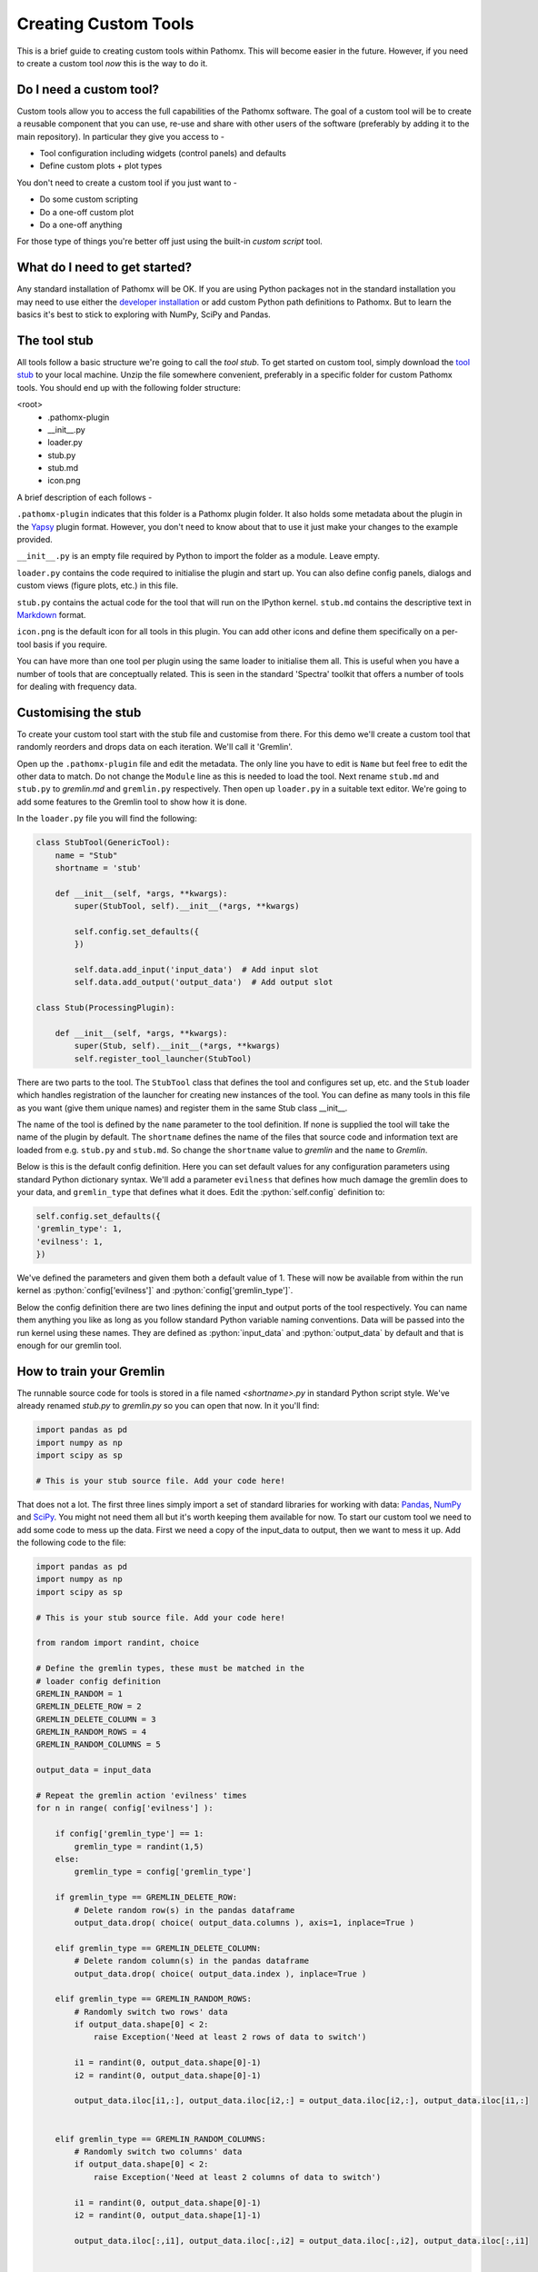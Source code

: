 .. role:: python(code)
   :language: python


Creating Custom Tools
=====================

This is a brief guide to creating custom tools within Pathomx. This will become
easier in the future. However, if  you need to create a custom tool *now*
this is the way to do it.

Do I need a custom tool?
------------------------

Custom tools allow you to access the full capabilities of the Pathomx software. The goal 
of a custom tool will be to create a reusable component that you can use, re-use and share
with other users of the software (preferably by adding it to the main repository). In particular
they give you access to - 

- Tool configuration including widgets (control panels) and defaults
- Define custom plots + plot types

You don't need to create a custom tool if you just want to -

- Do some custom scripting
- Do a one-off custom plot
- Do a one-off anything

For those type of things you're better off just using the built-in *custom script* tool.

What do I need to get started?
------------------------------

Any standard installation of Pathomx will be OK. If you are using Python packages not 
in the standard installation you may need to use either the `developer installation`_ or 
add custom Python path definitions to Pathomx. But to learn the basics it's best to stick
to exploring with NumPy, SciPy and Pandas.

The tool stub
-------------

All tools follow a basic structure we're going to call the *tool stub*. To get started on 
custom tool, simply download the `tool stub`_ to your local machine. Unzip the file
somewhere convenient, preferably in a specific folder for custom Pathomx tools. You should
end up with the following folder structure:

\<root>
   - .pathomx-plugin
   - __init__.py
   - loader.py
   - stub.py
   - stub.md
   - icon.png

A brief description of each follows - 

``.pathomx-plugin`` indicates that this folder is a Pathomx plugin folder. It also holds some
metadata about the plugin in the `Yapsy`_ plugin format. However, you don't need to know about 
that to use it just make your changes to the example provided.

``__init__.py`` is an empty file required by Python to import the folder as a module. Leave empty.

``loader.py`` contains the code required to initialise the plugin and start up. You can also
define config panels, dialogs and custom views (figure plots, etc.) in this file. 

``stub.py`` contains the actual code for the tool that will run on the IPython kernel. 
``stub.md`` contains the descriptive text in `Markdown`_ format.

``icon.png`` is the default icon for all tools in this plugin. You can add other icons and define them
specifically on a per-tool basis if you require.

You can have more than one tool per plugin using the same loader to initialise them all. 
This is useful when you have a number of tools that are conceptually related. This is 
seen in the standard 'Spectra' toolkit that offers a number of tools for dealing with frequency data.

Customising the stub
--------------------

To create your custom tool start with the stub file and customise from there. For this demo we'll
create a custom tool that randomly reorders and drops data on each iteration. We'll call
it 'Gremlin'.

Open up the ``.pathomx-plugin`` file and edit the metadata. The only line 
you have to edit is ``Name`` but feel free to edit the other data to match.
Do not change the ``Module`` line as this is needed to load the tool. Next 
rename ``stub.md`` and ``stub.py`` to `gremlin.md` and ``gremlin.py`` 
respectively. Then open up ``loader.py`` in a suitable text editor. We're
going to add some features to the Gremlin tool to show how it is done.

In the ``loader.py`` file you will find the following:

.. code-block:: python

    class StubTool(GenericTool):
        name = "Stub"
        shortname = 'stub'

        def __init__(self, *args, **kwargs):
            super(StubTool, self).__init__(*args, **kwargs)

            self.config.set_defaults({
            })

            self.data.add_input('input_data')  # Add input slot
            self.data.add_output('output_data')  # Add output slot

    class Stub(ProcessingPlugin):

        def __init__(self, *args, **kwargs):
            super(Stub, self).__init__(*args, **kwargs)
            self.register_tool_launcher(StubTool)


There are two parts to the tool. The ``StubTool`` class that defines the tool
and configures set up, etc. and the ``Stub`` loader which handles 
registration of the launcher for creating new instances of the tool. You
can define as many tools in this file as you want (give them unique names)
and register them in the same Stub class __init__.

The name of the tool is defined by the ``name`` parameter to the tool definition.
If none is supplied the tool will take the name of the plugin by default.
The ``shortname`` defines the name of the files that source code and information
text are loaded from e.g. ``stub.py`` and ``stub.md``. So change the ``shortname`` value
to *gremlin* and the ``name`` to *Gremlin*.

Below is this is the default config definition. Here you can set default
values for any configuration parameters using standard Python dictionary syntax. 
We'll add a parameter ``evilness`` that defines how much damage the gremlin
does to your data, and ``gremlin_type`` that defines what it does. Edit the :python:`self.config` definition to:

.. code-block:: python

            self.config.set_defaults({
            'gremlin_type': 1,
            'evilness': 1,
            })

We've defined the parameters and given them both a default value of 1. These will
now be available from within the run kernel as :python:`config['evilness']` and 
:python:`config['gremlin_type']`.

Below the config definition there are two lines defining the input and output ports
of the tool respectively. You can name them anything you like as long as 
you follow standard Python variable naming conventions. Data will be passed
into the run kernel using these names. They are defined as :python:`input_data` and 
:python:`output_data` by default and that is enough for our gremlin tool. 

How to train your Gremlin
-------------------------

The runnable source code for tools is stored in a file named `<shortname>.py` in
standard Python script style. We've already renamed `stub.py` to `gremlin.py`
so you can open that now. In it you'll find:

.. code-block:: python

    import pandas as pd
    import numpy as np
    import scipy as sp

    # This is your stub source file. Add your code here!

That does not a lot. The first three lines simply import a set of standard
libraries for working with data: `Pandas`_, `NumPy`_ and `SciPy`_. You might
not need them all but it's worth keeping them available for now. To start
our custom tool we need to add some code to mess up the data. First we need
a copy of the input_data to output, then we want to mess it up. Add the 
following code to the file:

.. code-block:: python

    import pandas as pd
    import numpy as np
    import scipy as sp

    # This is your stub source file. Add your code here!

    from random import randint, choice

    # Define the gremlin types, these must be matched in the
    # loader config definition
    GREMLIN_RANDOM = 1
    GREMLIN_DELETE_ROW = 2
    GREMLIN_DELETE_COLUMN = 3
    GREMLIN_RANDOM_ROWS = 4
    GREMLIN_RANDOM_COLUMNS = 5

    output_data = input_data

    # Repeat the gremlin action 'evilness' times
    for n in range( config['evilness'] ):

        if config['gremlin_type'] == 1:
            gremlin_type = randint(1,5)
        else:
            gremlin_type = config['gremlin_type']
    
        if gremlin_type == GREMLIN_DELETE_ROW:
            # Delete random row(s) in the pandas dataframe
            output_data.drop( choice( output_data.columns ), axis=1, inplace=True )
        
        elif gremlin_type == GREMLIN_DELETE_COLUMN:
            # Delete random column(s) in the pandas dataframe
            output_data.drop( choice( output_data.index ), inplace=True )
        
        elif gremlin_type == GREMLIN_RANDOM_ROWS:
            # Randomly switch two rows' data
            if output_data.shape[0] < 2:
                raise Exception('Need at least 2 rows of data to switch')
            
            i1 = randint(0, output_data.shape[0]-1)
            i2 = randint(0, output_data.shape[0]-1)

            output_data.iloc[i1,:], output_data.iloc[i2,:] = output_data.iloc[i2,:], output_data.iloc[i1,:]
        

        elif gremlin_type == GREMLIN_RANDOM_COLUMNS:
            # Randomly switch two columns' data
            if output_data.shape[0] < 2:
                raise Exception('Need at least 2 columns of data to switch')

            i1 = randint(0, output_data.shape[0]-1)
            i2 = randint(0, output_data.shape[1]-1)
    
            output_data.iloc[:,i1], output_data.iloc[:,i2] = output_data.iloc[:,i2], output_data.iloc[:,i1]
    

    # Generate simple result figure (using pathomx libs)
    from pathomx.figures import spectra

    View = spectra(output_data, styles=styles);


This is the main guts of our gremlin. A copy of the :python:`input_data` is made to :python:`output_data`
and then a simple loop iterates `evilness` times while performing 
some or other task on the :python:`output_data`. The choice of actions are: delete row,
delete column, switch two rows, switch two columns. An option is available to make a 
random selection from these transformations. Setting `evilness` to 10 and `gremlin_type` 
to 1 will perform 100 random operations on the data. Enough to drive anyone quite mad.

Finally, we use built in standard figure plotting tools to output a view of the transformed data.

Initial test
------------

To see what damage the gremlin can do we need a set of data to work with. Download the
`sample dataset`_, a set of processed 2D JRES NMR data with class assignments already applied.

Start up Pathomx as normal. Before we can use our Gremlin tool we'll need to tell Pathomx
where to find it so it can be loaded. On the main toolbar select "Plugins" then "Manage plugins..."
to get to the plugin management view. Here you can activate and deactivate different plugins
and add/remove them from the Toolkit view. To find the Gremlin tool we'll need to tell Pathomx
about the folder it is in. 

Add the folder containing the Gremlin tool, or alternatively a parent folder if you want to create
more tools in the same place. Pathomx will automatically search through the entire tree
to find plugins so it's probably best not to add an entire drive. 

Once added the plugin list will refresh and be listed (and automatically activated) in the plugin list.
You can now close the plugin management list and see that your new tool is ready and waiting in 
the Toolkit viewer. It will be there every time you run Pathomx.

Drag it into the workspace and click on it. You'll notice that there isn't much to see: there is
no configuration UI defined and we haven't updated the about text. But it's still a fully-operational
gremlin. So let's see it in action.

Drag an *Import Text/CSV* tool into the workspace and select it. Using the open file widget
select the file you downloaded earlier containing the demo dataset. Have a look at the Spectra 
view output to see how it *should* look.

Now drag from the *Import Text/CSV* ``output_data` port to the Gremlin ``input_data`` port.
The gremlin tool will automatically calculate using the new data and display a modified plot
called 'View'. If you can't see the different between this and the earlier plot try pressing
the green *play* button a few times to re-run the tool. You will see the data change each
time.

.. image:: images/gremlin_tool_before.png
    :alt: The original dataset

.. image:: images/gremlin_tool_after.png
    :alt: The data after the gremlin has been at it


Adding configuration
--------------------

A tool is not a lot of use without the ability to control it. All tools can be modified by editing 
the source directly (see the *#* tab) but that isn't particular convenient. Pathomx tools
can define configuration panels, containing multiple widgets that are linked to the defined config settings.

Add the following code to the ``loader.py`` file.

.. code-block:: python

    # Configuration settings for the Gremlin
    class GremlinConfigPanel(ConfigPanel):

        def __init__(self, *args, **kwargs):
            super(GremlinConfigPanel, self).__init__(*args, **kwargs)

            gd = QGridLayout()

            choices = {
                'Random': 1,
                'Delete row': 2,
                'Delete column': 3,
                'Randomise rows': 4,
                'Randomise columns': 5,
            }

            gremlin_type_cb = QComboBox()
            gremlin_type_cb.addItems( choices.keys() )
            self.config.add_handler('gremlin_type', gremlin_type_cb, choices)
            gd.addWidget( QLabel('Gremlin type'), 0, 0)
            gd.addWidget(gremlin_type_cb, 0, 1)

            evilness_sb = QSpinBox()
            self.config.add_handler('evilness', evilness_sb)
            gd.addWidget( QLabel('Evilness'), 1, 0)
            gd.addWidget(evilness_sb, 1, 1)

            self.layout.addLayout(gd)

            self.finalise()


This block of code defines the configuration panel for the tool. This is done using standard
Qt (PyQt) widgets and layout code, which won't be gone into detail here. However, the bits
unique to Pathomx tool code are worth a bit of explanation:

As previously described tools have an in-built config handler (based on the `pyqtconfig` package
available on PyPi). This keeps track of settings and also allows widgets to be attached and
automatically synced with configuration settings. This is achieved with :python:`self.config.add_handler` linee.
The first parameter is the config key to set, the second the widget and the (optional) third is a
mapping dictionary/lambda tuple that converts between the displayed and stored value.

This is used for the drop-down so that when *Random* is displayed, the stored value in 
the config is actually ``1``. These mappings can be applied to any widget and can apply any transformation
required. The widget is synced to the config value as it is bound.

Each ``ConfigPanel`` has a default ``layout`` object defined to which
your widgets are attached. They can be placed directly using :python:`self.layout.addWidget(widget)`
or, as above, by defining a new layout and assigning that. It's usually useful to use a ``GridLayout``
to place widgets on the panel alongside labels.

Finally, the :python:`self.finalise()` call is required to apply the layouts and wrap up the initialisation.

Next, add the following line to the ``__init__`` function of the GremlinTool class:

.. code-block:: python

        self.addConfigPanel(GremlinConfigPanel, 'Settings')


...and you're good to go. Restart Pathomx and the Gremlin tool will auto-reload automatically.
Drag the tool into the workspace and then select it. On the left hand side you should see 
your shiny new control panel. Connect the tool up with the sample data as before, and then
experiment with the config settings to see the effect. 

.. image:: images/gremlin_tool_control_panel_3_0_0.png
    :alt: The control panel as visible in the Pathomx application


Since we output the result of the transformation via the ``output_data`` port you can also
connect up other tools and see the effect there. For example, connect up a PCA or PLS-DA
tool and see the effect that the gremlin has on the ability of those algorithms to 
separate the two classes in the dataset.

Polish
------

Open up the ``gremlin.md`` file and edit the file to say whatever you would like it to. You can
also replace the ``icon.png`` with a PNG format image more appropriate to an evil gremlin tool.

The end
-------

This doesn't cover everything that is possible within a custom tool, but it should give
you enough to get started on your own. If you have any suggestions for improvements of this
documentation or want to share your own demos, get in touch.

The `complete Gremlin tool`_ is available for download.


.. _tool stub: http://download.pathomx.org/tool_stub_3.0.0.zip
.. _Markdown: http://daringfireball.net/projects/markdown/syntax
.. _complete Gremlin tool: http://download.pathomx.org/demos/gremlin_tool_3.0.0.zip
.. _developer installation: http://docs.pathomx.org/en/latest/dev_install.html
.. _Yapsy: http://yapsy.sourceforge.net/
.. _Pandas: http://pandas.pydata.org/
.. _NumPy: http://www.numpy.org/
.. _SciPy: http://www.scipy.org/
.. _sample dataset: http://download.pathomx.org/demos/thp1_2d_jres_bml_nmr.csv




